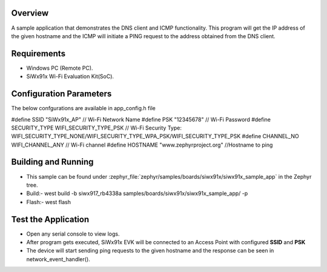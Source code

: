 .. zephyr:code-sample:: siwx91x_sample_app
   :name: siwx91x sample app

Overview
********

A sample application that demonstrates the DNS client and ICMP functionality.
This program will get the IP address of the given hostname and the ICMP will
initiate a PING request to the address obtained from the DNS client.

Requirements
************

* Windows PC (Remote PC).
* SiWx91x Wi-Fi Evaluation Kit(SoC).

Configuration Parameters
************************
The below confgurations are available in app_config.h file

#define SSID 				"SiWx91x_AP"		                  // Wi-Fi Network Name
#define PSK	 				"12345678"		                  // Wi-Fi Password
#define SECURITY_TYPE	WIFI_SECURITY_TYPE_PSK			   // Wi-Fi Security Type: WIFI_SECURITY_TYPE_NONE/WIFI_SECURITY_TYPE_WPA_PSK/WIFI_SECURITY_TYPE_PSK
#define CHANNEL_NO		WIFI_CHANNEL_ANY				      // Wi-Fi channel
#define HOSTNAME			"www.zephyrproject.org"          //Hostname to ping

Building and Running
********************

* This sample can be found under :zephyr_file:`zephyr/samples/boards/siwx91x/siwx91x_sample_app` in the Zephyr tree.

* Build:- west build -b siwx917_rb4338a samples/boards/siwx91x/siwx91x_sample_app/ -p

* Flash:- west flash

Test the Application
********************
* Open any serial console to view logs.
* After program gets executed, SiWx91x EVK will be connected to an Access Point with configured **SSID** and **PSK**
* The device will start sending ping requests to the given hostname and the response can be seen in network_event_handler().
